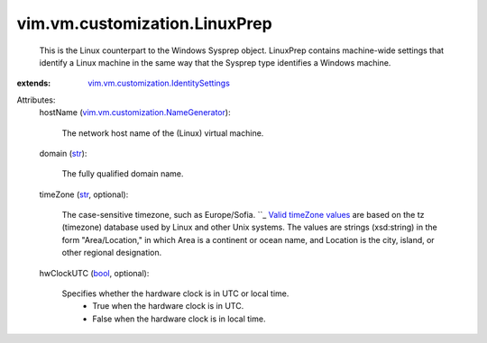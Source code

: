 .. _str: https://docs.python.org/2/library/stdtypes.html

.. _bool: https://docs.python.org/2/library/stdtypes.html

.. _Valid timeZone values: ../../../timezone.rst

.. _vim.vm.customization.NameGenerator: ../../../vim/vm/customization/NameGenerator.rst

.. _vim.vm.customization.IdentitySettings: ../../../vim/vm/customization/IdentitySettings.rst


vim.vm.customization.LinuxPrep
==============================
  This is the Linux counterpart to the Windows Sysprep object. LinuxPrep contains machine-wide settings that identify a Linux machine in the same way that the Sysprep type identifies a Windows machine.
:extends: vim.vm.customization.IdentitySettings_

Attributes:
    hostName (`vim.vm.customization.NameGenerator`_):

       The network host name of the (Linux) virtual machine.
    domain (`str`_):

       The fully qualified domain name.
    timeZone (`str`_, optional):

       The case-sensitive timezone, such as Europe/Sofia. ``_  `Valid timeZone values`_ are based on the tz (timezone) database used by Linux and other Unix systems. The values are strings (xsd:string) in the form "Area/Location," in which Area is a continent or ocean name, and Location is the city, island, or other regional designation.
    hwClockUTC (`bool`_, optional):

       Specifies whether the hardware clock is in UTC or local time.
        * True when the hardware clock is in UTC.
        * False when the hardware clock is in local time.

